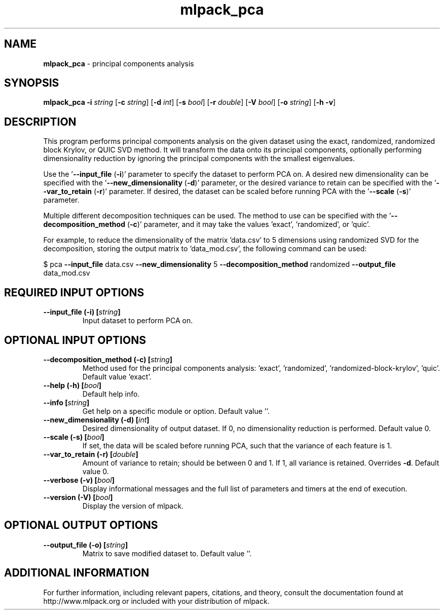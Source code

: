 .\" Text automatically generated by txt2man
.TH mlpack_pca 1 "10 May 2018" "mlpack-git-e21aabc1c" "User Commands"
.SH NAME
\fBmlpack_pca \fP- principal components analysis
.SH SYNOPSIS
.nf
.fam C
 \fBmlpack_pca\fP \fB-i\fP \fIstring\fP [\fB-c\fP \fIstring\fP] [\fB-d\fP \fIint\fP] [\fB-s\fP \fIbool\fP] [\fB-r\fP \fIdouble\fP] [\fB-V\fP \fIbool\fP] [\fB-o\fP \fIstring\fP] [\fB-h\fP \fB-v\fP] 
.fam T
.fi
.fam T
.fi
.SH DESCRIPTION


This program performs principal components analysis on the given dataset using
the exact, randomized, randomized block Krylov, or QUIC SVD method. It will
transform the data onto its principal components, optionally performing
dimensionality reduction by ignoring the principal components with the
smallest eigenvalues.
.PP
Use the '\fB--input_file\fP (\fB-i\fP)' parameter to specify the dataset to perform PCA
on. A desired new dimensionality can be specified with the
\(cq\fB--new_dimensionality\fP (\fB-d\fP)' parameter, or the desired variance to retain can
be specified with the '\fB--var_to_retain\fP (\fB-r\fP)' parameter. If desired, the
dataset can be scaled before running PCA with the '\fB--scale\fP (\fB-s\fP)' parameter.
.PP
Multiple different decomposition techniques can be used. The method to use
can be specified with the '\fB--decomposition_method\fP (\fB-c\fP)' parameter, and it may
take the values 'exact', 'randomized', or 'quic'.
.PP
For example, to reduce the dimensionality of the matrix 'data.csv' to 5
dimensions using randomized SVD for the decomposition, storing the output
matrix to 'data_mod.csv', the following command can be used:
.PP
$ pca \fB--input_file\fP data.csv \fB--new_dimensionality\fP 5 \fB--decomposition_method\fP
randomized \fB--output_file\fP data_mod.csv
.RE
.PP

.SH REQUIRED INPUT OPTIONS 

.TP
.B
\fB--input_file\fP (\fB-i\fP) [\fIstring\fP]
Input dataset to perform PCA on.  
.SH OPTIONAL INPUT OPTIONS 

.TP
.B
\fB--decomposition_method\fP (\fB-c\fP) [\fIstring\fP]
Method used for the principal components analysis: 'exact', 'randomized', 'randomized-block-krylov', 'quic'. Default value 'exact'. 
.TP
.B
\fB--help\fP (\fB-h\fP) [\fIbool\fP]
Default help info. 
.TP
.B
\fB--info\fP [\fIstring\fP]
Get help on a specific module or option.  Default value ''. 
.TP
.B
\fB--new_dimensionality\fP (\fB-d\fP) [\fIint\fP]
Desired dimensionality of output dataset. If 0, no dimensionality reduction is performed.  Default value 0. 
.TP
.B
\fB--scale\fP (\fB-s\fP) [\fIbool\fP]
If set, the data will be scaled before running PCA, such that the variance of each feature is 1. 
.TP
.B
\fB--var_to_retain\fP (\fB-r\fP) [\fIdouble\fP]
Amount of variance to retain; should be between 0 and 1. If 1, all variance is retained.  Overrides \fB-d\fP. Default value 0. 
.TP
.B
\fB--verbose\fP (\fB-v\fP) [\fIbool\fP]
Display informational messages and the full list of parameters and timers at the end of execution. 
.TP
.B
\fB--version\fP (\fB-V\fP) [\fIbool\fP]
Display the version of mlpack.  
.SH OPTIONAL OUTPUT OPTIONS 

.TP
.B
\fB--output_file\fP (\fB-o\fP) [\fIstring\fP]
Matrix to save modified dataset to. Default value ''.
.SH ADDITIONAL INFORMATION

For further information, including relevant papers, citations, and theory,
consult the documentation found at http://www.mlpack.org or included with your
distribution of mlpack.

